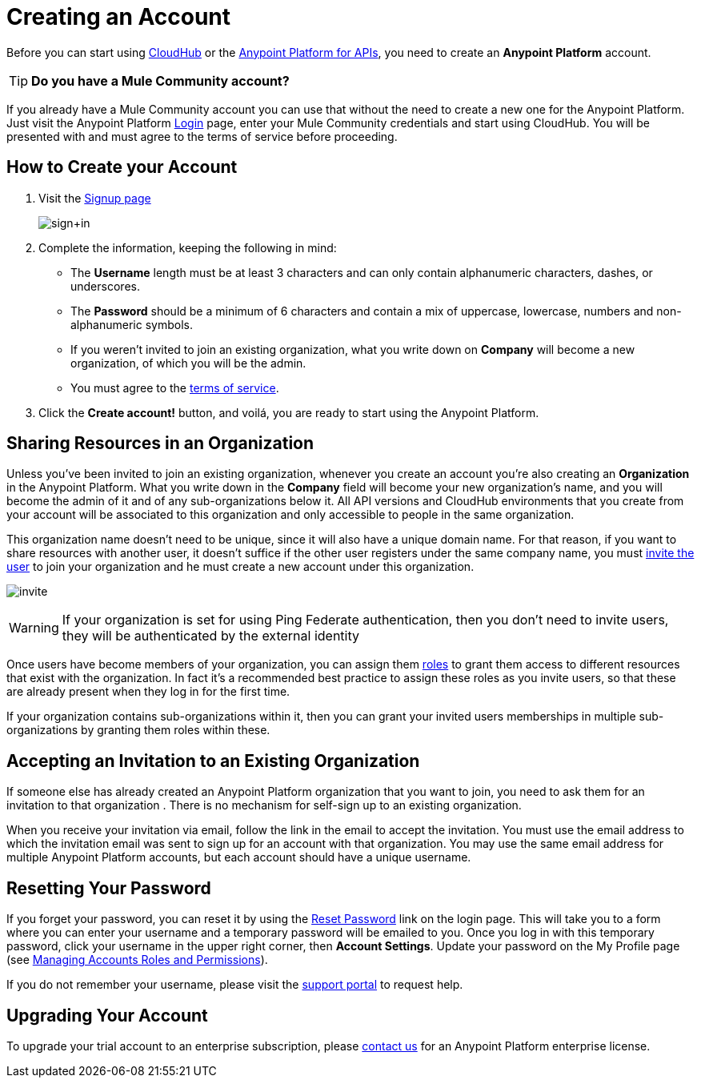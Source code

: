 = Creating an Account
:keywords: anypoint platform, permissions, configuring, accounts

Before you can start using link:/documentation/display/current/CloudHub[CloudHub] or the link:/documentation/display/current/Anypoint+Platform+for+APIs[Anypoint Platform for APIs], you need to create an *Anypoint Platform* account.

[TIP]
*Do you have a Mule Community account?*

If you already have a Mule Community account you can use that without the need to create a new one for the Anypoint Platform. Just visit the Anypoint Platform https://anypoint.mulesoft.com/#/signup[Login] page, enter your Mule Community credentials and start using CloudHub. You will be presented with and must agree to the terms of service before proceeding.


== How to Create your Account

. Visit the https://anypoint.mulesoft.com/#/signup[Signup page] +

+
image:sign+in.jpeg[sign+in] +
+

. Complete the information, keeping the following in mind: +
* The *Username* length must be at least 3 characters and can only contain alphanumeric characters, dashes, or underscores.
* The *Password* should be a minimum of 6 characters and contain a mix of uppercase, lowercase, numbers and non-alphanumeric symbols.
* If you weren't invited to join an existing organization, what you write down on *Company* will become a new organization, of which you will be the admin.
* You must agree to the https://cloudhub.io/legal.html[terms of service].
. Click the *Create account!* button, and voilá, you are ready to start using the Anypoint Platform.

== Sharing Resources in an Organization

Unless you've been invited to join an existing organization, whenever you create an account you're also creating an *Organization* in the Anypoint Platform. What you write down in the *Company* field will become your new organization's name, and you will become the admin of it and of any sub-organizations below it. All API versions and CloudHub environments that you create from your account will be associated to this organization and only accessible to people in the same organization.

This organization name doesn't need to be unique, since it will also have a unique domain name. For that reason, if you want to share resources with another user, it doesn't suffice if the other user registers under the same company name, you must link:/docs/display/current/Managing+Accounts+Roles+and+Permissions[invite the user] to join your organization and he must create a new account under this organization.

image:invite.jpeg[invite]

[WARNING]
If your organization is set for using Ping Federate authentication, then you don't need to invite users, they will be authenticated by the external identity

Once users have become members of your organization, you can assign them link:/docs/display/current/Managing+Accounts+Roles+and+Permissions[roles] to grant them access to different resources that exist with the organization. In fact it's a recommended best practice to assign these roles as you invite users, so that these are already present when they log in for the first time.

If your organization contains sub-organizations within it, then you can grant your invited users memberships in multiple sub-organizations by granting them roles within these.

== Accepting an Invitation to an Existing Organization

If someone else has already created an Anypoint Platform organization that you want to join, you need to ask them for an invitation to that organization . There is no mechanism for self-sign up to an existing organization.

When you receive your invitation via email, follow the link in the email to accept the invitation. You must use the email address to which the invitation email was sent to sign up for an account with that organization. You may use the same email address for multiple Anypoint Platform accounts, but each account should have a unique username.

== Resetting Your Password

If you forget your password, you can reset it by using the http://www.mulesoft.org/request-password[Reset Password] link on the login page. This will take you to a form where you can enter your username and a temporary password will be emailed to you. Once you log in with this temporary password, click your username in the upper right corner, then *Account Settings*. Update your password on the My Profile page (see link:/docs/display/current/Managing+Accounts+Roles+and+Permissions[Managing Accounts Roles and Permissions]).

If you do not remember your username, please visit the http://www.mulesoft.org/documentation/display/current/Community+and+Support#CommunityandSupport-Support[support portal] to request help.

== Upgrading Your Account

To upgrade your trial account to an enterprise subscription, please mailto:support@mulesoft.com[contact us] for an Anypoint Platform enterprise license. +
